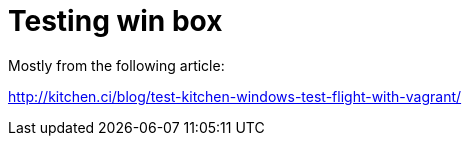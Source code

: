 Testing win box
==============

Mostly from the following article:

http://kitchen.ci/blog/test-kitchen-windows-test-flight-with-vagrant/
